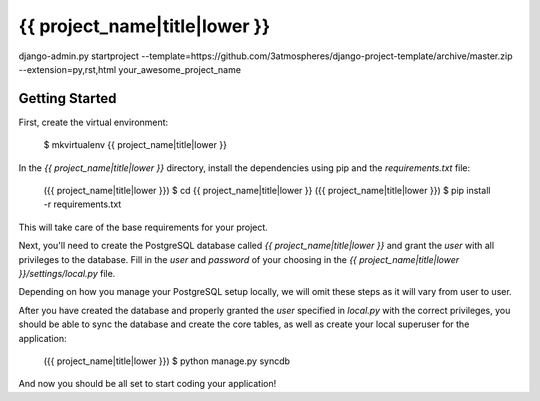 {{ project_name|title|lower }}
========================

django-admin.py startproject --template=https://github.com/3atmospheres/django-project-template/archive/master.zip --extension=py,rst,html your_awesome_project_name

Getting Started
---------------

First, create the virtual environment:

    $ mkvirtualenv {{ project_name|title|lower }}

In the `{{ project_name|title|lower }}` directory, install the dependencies using pip and the `requirements.txt` file:

    ({{ project_name|title|lower }}) $ cd {{ project_name|title|lower }}
    ({{ project_name|title|lower }}) $ pip install -r requirements.txt

This will take care of the base requirements for your project.

Next, you'll need to create the PostgreSQL database called `{{ project_name|title|lower }}` and grant the `user` with all privileges to the database.  Fill in the `user` and `password` of your choosing in the `{{ project_name|title|lower }}/settings/local.py` file.

Depending on how you manage your PostgreSQL setup locally, we will omit these steps as it will vary from user to user.

After you have created the database and properly granted the `user` specified in `local.py` with the correct privileges, you should be able to sync the database and create the core tables, as well as create your local superuser for the application:

    ({{ project_name|title|lower }}) $ python manage.py syncdb

And now you should be all set to start coding your application!

